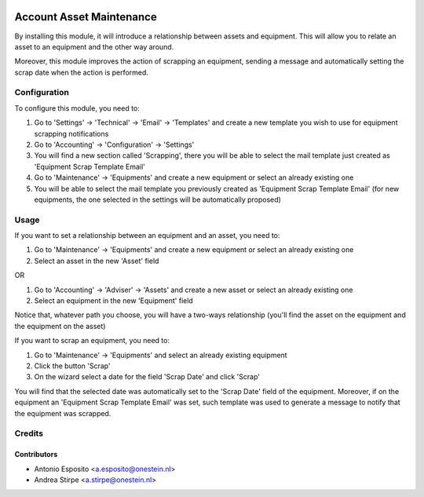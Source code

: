 .. image:: https://img.shields.io/badge/licence-AGPL--3-blue.svg
   :target: http://www.gnu.org/licenses/agpl-3.0-standalone.html
   :alt: License: AGPL-3

=========================
Account Asset Maintenance
=========================

By installing this module, it will introduce a relationship between assets and
equipment. This will allow you to relate an asset to an equipment and the other
way around.

Moreover, this module improves the action of scrapping an equipment, sending a
message and automatically setting the scrap date when the action is performed.

Configuration
=============

To configure this module, you need to:

#. Go to 'Settings' -> 'Technical' -> 'Email' -> 'Templates' and create a new template you wish to use for equipment scrapping notifications
#. Go to 'Accounting' -> 'Configuration' -> 'Settings'
#. You will find a new section called 'Scrapping', there you will be able to select the mail template just created as 'Equipment Scrap Template Email'
#. Go to 'Maintenance' -> 'Equipments' and create a new equipment or select an already existing one
#. You will be able to select the mail template you previously created as 'Equipment Scrap Template Email' (for new equipments, the one selected in the settings will be automatically proposed)

Usage
=====

If you want to set a relationship between an equipment and an asset, you need to:

#. Go to 'Maintenance' -> 'Equipments' and create a new equipment or select an already existing one
#. Select an asset in the new 'Asset' field

OR

#. Go to 'Accounting' -> 'Adviser' -> 'Assets' and create a new asset or select an already existing one
#. Select an equipment in the new 'Equipment' field

Notice that, whatever path you choose, you will have a two-ways relationship (you'll find the asset on the equipment and the equipment on the asset)

If you want to scrap an equipment, you need to:

#. Go to 'Maintenance' -> 'Equipments' and select an already existing equipment
#. Click the button 'Scrap'
#. On the wizard select a date for the field 'Scrap Date' and click 'Scrap'

You will find that the selected date was automatically set to the 'Scrap Date' field of the equipment.
Moreover, if on the equipment an 'Equipment Scrap Template Email' was set, such template was used to generate a message to notify that the equipment was scrapped.

Credits
=======

Contributors
------------

* Antonio Esposito <a.esposito@onestein.nl>
* Andrea Stirpe <a.stirpe@onestein.nl>
